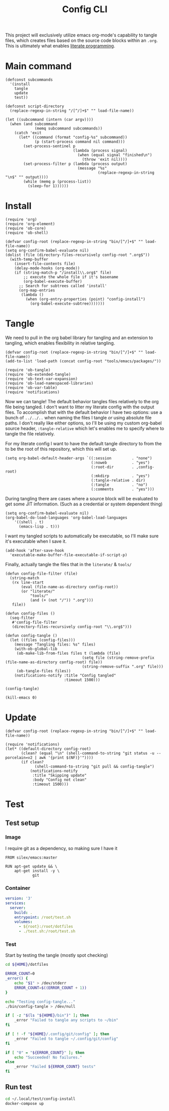 #+TITLE: Config CLI
#+PROPERTY: header-args:elisp :shebang #!/usr/bin/env -S emacs -Q --script # -*- mode: emacs-lisp; lexical-binding: t; -*-

This project will exclusively utilize emacs org-mode's capability to tangle files, which creates files based on the source code blocks within an =.org=. This is ultimately what enables [[https://en.wikipedia.org/wiki/Literate_programming][literate programming]].

* Main command
#+begin_src elisp :tangle bin/config
(defconst subcommands
  '(install
    tangle
    update
    test))

(defconst script-directory
  (replace-regexp-in-string "/[^/]+$" "" load-file-name))

(let ((subcommand (intern (car argv))))
  (when (and subcommand
             (memq subcommand subcommands))
    (catch 'exit
      (let* ((command (format "config-%s" subcommand))
             (p (start-process command nil command)))
        (set-process-sentinel p
                              (lambda (process signal)
                                (when (equal signal "finished\n")
                                  (throw 'exit nil))))
        (set-process-filter p (lambda (process output)
                                (message "%s"
                                         (replace-regexp-in-string "\n$" "" output))))
        (while (memq p (process-list))
          (sleep-for 1))))))
#+end_src
* Install
#+BEGIN_SRC elisp :tangle bin/config-install
(require 'org)
(require 'org-element)
(require 'ob-core)
(require 'ob-shell)

(defvar config-root (replace-regexp-in-string "bin/[^/]+$" "" load-file-name))
(setq org-confirm-babel-evaluate nil)
(dolist (file (directory-files-recursively config-root ".org$"))
  (with-temp-buffer
    (insert-file-contents file)
    (delay-mode-hooks (org-mode))
    (if (string-match-p "/install\\.org$" file)
        ;; execute the whole file if it's basename
        (org-babel-execute-buffer)
      ;; Search for subtrees called 'install'
      (org-map-entries
       (lambda ()
         (when (org-entry-properties (point) "config-install")
           (org-babel-execute-subtree)))))))
#+END_SRC

* Tangle
:PROPERTIES:
:header-args:elisp+: :tangle bin/config-tangle
:END:

We need to pull in the org babel library for tangling and an extension to tangling, which enables flexibility in relative tangling.
#+BEGIN_SRC elisp
(defvar config-root (replace-regexp-in-string "bin/[^/]+$" "" load-file-name))
(add-to-list 'load-path (concat config-root "tools/emacs/packages/"))

(require 'ob-tangle)
(require 'ob-extended-tangle)
(require 'ob-text-var-expansion)
(require 'ob-load-namespaced-libraries)
(require 'ob-var-table)
(require 'notifications)
#+END_SRC

Now we can tangle! The default behavior tangles files relatively to the org file being tangled. I don't want to litter my literate config with the output files. To accomplish that with the default behavior I have two options: use a bunch of =../../..= when naming the files I tangle /or/ using absolute file paths. I don't really like either options, so I'll be using my custom org-babel source header, =:tangle-relative= which let's enables me to specify where to tangle the file relatively.

For my literate config I want to have the default tangle directory to from the to be the root of this repository, which this will set up.
#+BEGIN_SRC elisp
(setq org-babel-default-header-args `((:session         . "none")
                                      (:noweb           . "yes")
                                      (:root-dir        . ,config-root)
                                      (:mkdirp          . "yes")
                                      (:tangle-relative . dir)
                                      (:tangle          . "no")
                                      (:comments        . "yes")))
#+END_SRC


During tangling there are cases where a source block will be evaluated to get
some JIT information. (Such as a credential or system dependent thing)
#+BEGIN_SRC elisp
(setq org-confirm-babel-evaluate nil)
(org-babel-do-load-languages 'org-babel-load-languages
    '((shell . t)
      (emacs-lisp . t)))
#+END_SRC


I want my tangled scripts to automatically be executable, so I'll make sure it's executable when I save it.
#+begin_src elisp
(add-hook 'after-save-hook
  'executable-make-buffer-file-executable-if-script-p)
#+end_src

Finally, actually tangle the files that in the =literate/= & =tools/=
#+BEGIN_SRC elisp
(defun config-file-filter (file)
  (string-match
   (rx line-start
       (eval (file-name-as-directory config-root))
       (or "literate/"
           "tools/"
           (and (+ (not "/")) ".org")))
   file))

(defun config-files ()
  (seq-filter
   #'config-file-filter
   (directory-files-recursively config-root "\\.org$")))

(defun config-tangle ()
  (let ((files (config-files)))
    (message "Tangling files: %s" files)
    (with-ob-global-lib
     (ob-make-lib-from-files files t (lambda (file)
                                  (setq file (string-remove-prefix (file-name-as-directory config-root) file))
                                  (string-remove-suffix ".org" file)))
     (ob-tangle-files files))
    (notifications-notify :title "Config tangled"
                          :timeout 1500)))

(config-tangle)

(kill-emacs 0)
#+END_SRC
* Update
#+BEGIN_SRC elisp :tangle bin/config-update
(defvar config-root (replace-regexp-in-string "bin/[^/]+$" "" load-file-name))

(require 'notifications)
(let* ((default-directory config-root)
       (clean? (equal "\n" (shell-command-to-string "git status -u --porcelain=v2 | awk '{print $(NF)}'"))))
       (if clean?
             (shell-command-to-string "git pull && config-tangle")
           (notifications-notify
            :title "Skipping update"
            :body "Config not clean"
            :timeout 1500)))
#+END_SRC
* Test
** Test setup
:PROPERTIES:
:header-args: :dir ${HOME}/.local/test/config-install :comments no
:header-args:yaml: :var root=(shell-command-to-string "git rev-parse --show-toplevel | tr -d '\n'")
:END:
*** Image
I require git as a dependency, so making sure I have it
#+BEGIN_SRC text :tangle Dockerfile
FROM silex/emacs:master

RUN apt-get update && \
    apt-get install -y \
            git
#+END_SRC

*** Container
#+BEGIN_SRC yaml :tangle docker-compose.yml
version: '3'
services:
  server:
    build: .
    entrypoint: /root/test.sh
    volumes:
      - ${root}:/root/dotfiles
      - ./test.sh:/root/test.sh
#+END_SRC

*** Test
:PROPERTIES:
:header-args:bash: :tangle test.sh :shebang #!/bin/bash
:END:

Start by testing the tangle (mostly spot checking)
#+BEGIN_SRC bash
cd ${HOME}/dotfiles

ERROR_COUNT=0
_error() {
    echo "$1" > /dev/stderr
    ERROR_COUNT=$((ERROR_COUNT + 1))
}

echo "Testing config-tangle..."
./bin/config-tangle > /dev/null

if [ -z "$(ls "${HOME}/bin")" ]; then
    _error "Failed to tangle any scripts to ~/bin"
fi

if [ ! -f "${HOME}/.config/git/config" ]; then
    _error "Failed to tangle ~/.config/git/config"
fi

if [ "0" = "${ERROR_COUNT}" ]; then
    echo "Succeeded! No failures."
else
    _error "Failed ${ERROR_COUNT} tests"
fi
#+END_SRC
** Run test
#+BEGIN_SRC bash :tangle bin/config-test :shebang #!/bin/bash
cd ~/.local/test/config-install
docker-compose up
#+END_SRC
